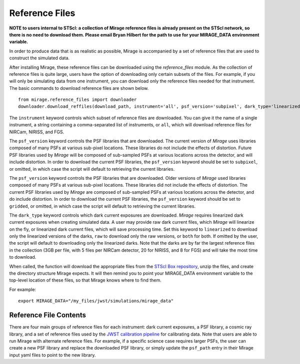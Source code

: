 .. _reference_files:

Reference Files
===============

**NOTE to users internal to STScI: a collection of Mirage reference files is already present on the STScI network, so there is no need to download them. Please email Bryan Hilbert for the path to use for your MIRAGE_DATA environment variable.**

In order to produce data that is as realistic as possible, Mirage is accompanied by a set of reference files that are used to construct the simulated data.


After installing Mirage, these reference files can be downloaded using the *reference_files* module. As the collection of reference files is quite large, users have the option of downloading only certain subsets of the files. For example, if you will only be simulating data from one instrument, you can download only the reference files needed for that instrument. The basic commands to download reference files are shown below.

::

  from mirage.reference_files import downloader
  downloader.download_reffiles(download_path, instrument='all', psf_version='subpixel', dark_type='linearized')

The ``instrument`` keyword controls which subset of reference files are downloaded. You can give it the name of a single instrument, a string containing a comma-separated list of instruments, or ``all``, which will download reference files for NIRCam, NIRISS, and FGS.

The ``psf_version`` keyword controls the PSF libraries that are downloaded. The current version of *Mirage* uses libraries composed of many PSFs at various sub-pixel locations. These libraries do not include the effects of distortion. Future PSF libraries used by *Mirage* will be composed of sub-sampled PSFs at various locations across the detector, and will include distortion. In order to download the current PSF libraries, the ``psf_version`` keyword should be set to ``subpixel``, or omitted, in which case the script will default to retrieving the current libraries.

The ``psf_version`` keyword controls the PSF libraries that are downloaded. Older versions of *Mirage* used libraries composed of many PSFs at various sub-pixel locations. These libraries did not include the effects of distortion. The current PSF libraries used by *Mirage* are composed of sub-sampled PSFs at various locations across the detector, and do include distortion. In order to download the current PSF libraries, the ``psf_version`` keyword should be set to ``gridded``, or omitted, in which case the script will default to retrieving the current libraries.

The ``dark_type`` keyword controls which dark current exposures are downloaded. *Mirage* requires linearized dark current exposures when creating simulated data. A user may provide raw dark current files, which *Mirage* will linearize on the fly, or linearized dark current files, which will save processing time. Set this keyword to ``linearized`` to download only the linearized versions of the darks, ``raw`` to download only the raw versions, or ``both`` for both. If omitted by the user, the script will default to downloading only the linearized darks. Note that the darks are by far the largest reference files in the collection (3GB per file, with 5 files per NIRCam detector, 20 for NIRISS, and 8 for FGS) and will take the most time to download.

When called, the function will download the appropriate files from the `STScI Box repository <https://stsci.app.box.com/folder/69205492331>`_, unzip the files, and create the directory structure Mirage expects. It will then remind you to point your MIRAGE_DATA environment variable to the top-level location of these files, so that Mirage knows where to find them.

For example:

::

	export MIRAGE_DATA="/my_files/jwst/simulations/mirage_data"


Reference File Contents
-----------------------

There are four main groups of reference files for each instrument: dark current exposures, a PSF library, a cosmic ray library, and a set of reference files used by the `JWST calibration pipeline <https://jwst-pipeline.readthedocs.io/en/stable/jwst/introduction.html#reference-files>`_ for calibrating data. Note that users are able to run Mirage with alternate reference files. For example, if a specific science case requires larger PSFs, the user can create a new PSF library and replace the downloaded PSF library, or simply update the ``psf_path`` entry in their Mirage input yaml files to point to the new library.